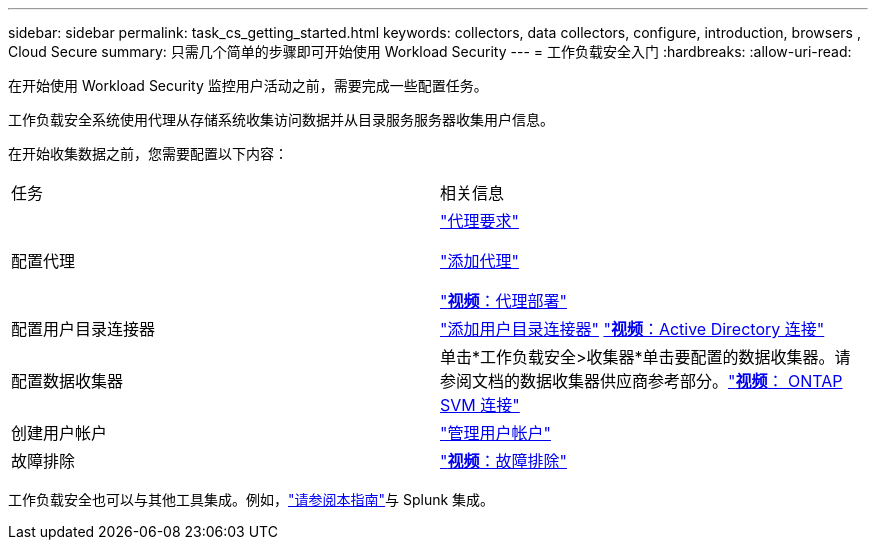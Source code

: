 ---
sidebar: sidebar 
permalink: task_cs_getting_started.html 
keywords: collectors, data collectors, configure, introduction, browsers , Cloud Secure 
summary: 只需几个简单的步骤即可开始使用 Workload Security 
---
= 工作负载安全入门
:hardbreaks:
:allow-uri-read: 


[role="lead"]
在开始使用 Workload Security 监控用户活动之前，需要完成一些配置任务。

工作负载安全系统使用代理从存储系统收集访问数据并从目录服务服务器收集用户信息。

在开始收集数据之前，您需要配置以下内容：

[cols="2*"]
|===


| 任务 | 相关信息 


| 配置代理  a| 
link:concept_cs_agent_requirements.html["代理要求"]

link:task_cs_add_agent.html["添加代理"]

link:https://netapp.hubs.vidyard.com/watch/Lce7EaGg7NZfvCUw4Jwy5P?["*视频*：代理部署"]



| 配置用户目录连接器 | link:task_config_user_dir_connect.html["添加用户目录连接器"] link:https://netapp.hubs.vidyard.com/watch/NEmbmYrFjCHvPps7QMy8me?["*视频*：Active Directory 连接"] 


| 配置数据收集器 | 单击*工作负载安全>收集器*单击要配置的数据收集器。请参阅文档的数据收集器供应商参考部分。link:https://netapp.hubs.vidyard.com/watch/YSQrcYA7DKXbj1UGeLYnSF?["*视频*： ONTAP SVM 连接"] 


| 创建用户帐户 | link:concept_user_roles.html["管理用户帐户"] 


| 故障排除 | link:https://netapp.hubs.vidyard.com/watch/Fs8N2w9wBtsFGrhRH9X85U?["*视频*：故障排除"] 
|===
工作负载安全也可以与其他工具集成。例如，link:http://docs.netapp.com/us-en/cloudinsights/CloudInsights_CloudSecure_Splunk_integration_guide.pdf["请参阅本指南"]与 Splunk 集成。
